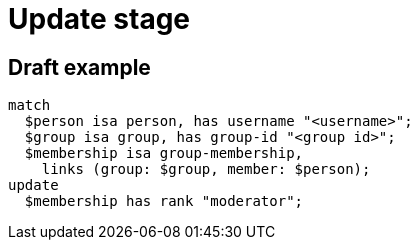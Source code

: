 = Update stage
:page-aliases: {page-version}@typeql::queries/update.adoc

== Draft example

[,typeql]
----
match
  $person isa person, has username "<username>";
  $group isa group, has group-id "<group id>";
  $membership isa group-membership,
    links (group: $group, member: $person);
update
  $membership has rank "moderator";
----
